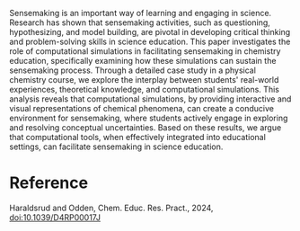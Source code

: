 #+export_file_name: index
#+options: broken-links:t
# (ss-toggle-markdown-export-on-save)
# date-added:

#+begin_export md
---
title: "Using feedback loops from computational simulations as resources for sensemaking: a case study from physical chemistry"
## https://quarto.org/docs/journals/authors.html
#author:
#  - name: ""
#    affiliations:
#     - name: ""
#license:
#  text: "©2023 American Chemical Society and Division of Chemical Education, Inc."
#license: "CC BY-NC-SA"
#draft: true
#date-modified:
date: 2024-04-26
categories: [article]
keywords: physical chemistry teaching, physical chemistry education, teaching resources, simulation, sense making

image: sense-making.png
---
<img src="sense-making.png" width="50%" align="right"/>
#+end_export

Sensemaking is an important way of learning and engaging in science. Research has shown that sensemaking activities, such as questioning, hypothesizing, and model building, are pivotal in developing critical thinking and problem-solving skills in science education. This paper investigates the role of computational simulations in facilitating sensemaking in chemistry education, specifically examining how these simulations can sustain the sensemaking process. Through a detailed case study in a physical chemistry course, we explore the interplay between students' real-world experiences, theoretical knowledge, and computational simulations. This analysis reveals that computational simulations, by providing interactive and visual representations of chemical phenomena, can create a conducive environment for sensemaking, where students actively engage in exploring and resolving conceptual uncertainties. Based on these results, we argue that computational tools, when effectively integrated into educational settings, can facilitate sensemaking in science education.

* Reference
Haraldsrud and Odden, Chem. Educ. Res. Pract., 2024, [[http://dx.doi.org/10.1039/D4RP00017J][doi:10.1039/D4RP00017J]]

* Local variables :noexport:
# Local Variables:
# eval: (ss-markdown-export-on-save)
# End:
